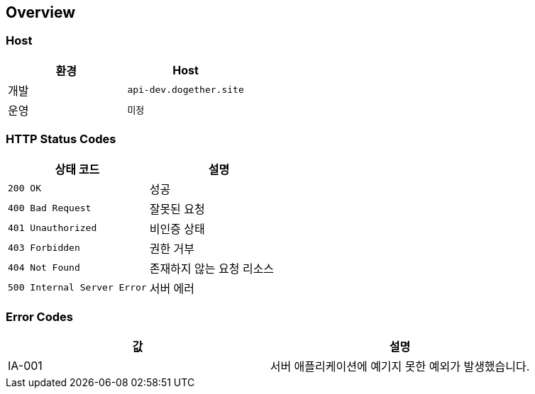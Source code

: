 [[overview]]
== Overview

[[overview-host]]
=== Host

|===
| 환경 | Host

| 개발
| `api-dev.dogether.site`

| 운영
| `미정`
|===

[[overview-http-status-codes]]
=== HTTP Status Codes

|===
| 상태 코드 | 설명

| `200 OK`
| 성공

| `400 Bad Request`
| 잘못된 요청

| `401 Unauthorized`
| 비인증 상태

| `403 Forbidden`
| 권한 거부

| `404 Not Found`
| 존재하지 않는 요청 리소스

| `500 Internal Server Error`
| 서버 에러
|===

[[overview-error-codes]]
=== Error Codes

|===
| 값 | 설명

| IA-001
| 서버 애플리케이션에 예기지 못한 예외가 발생했습니다.
|===
